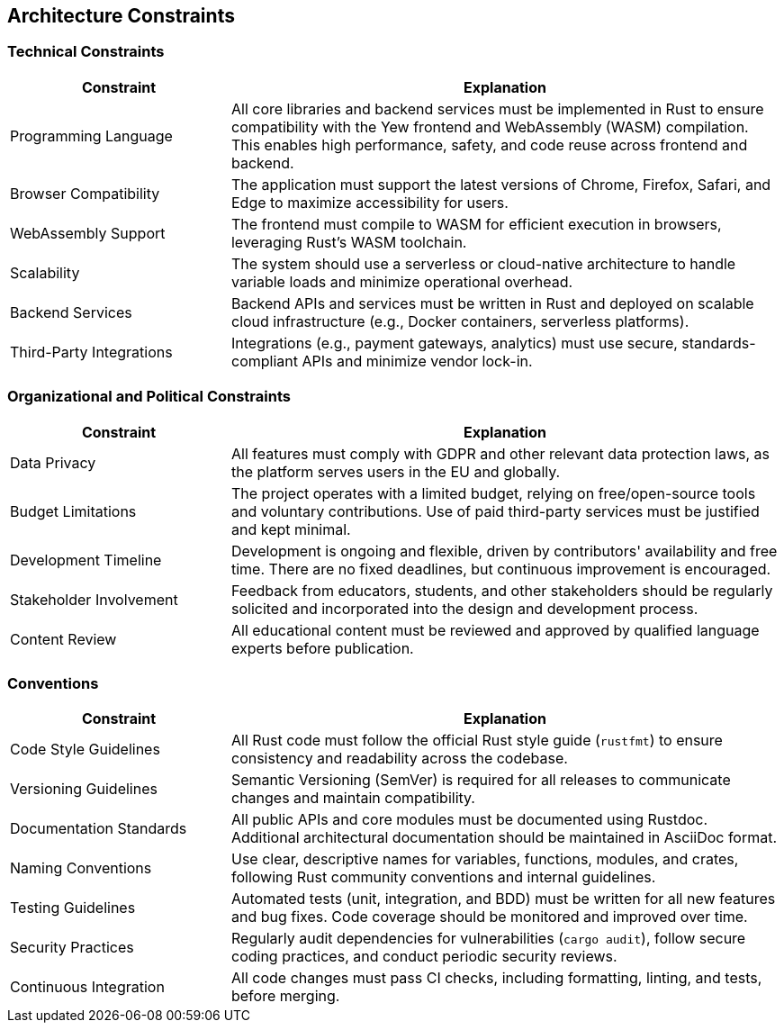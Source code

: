 ifndef::imagesdir[:imagesdir: ../images]

[[section-architecture-constraints]]
== Architecture Constraints

ifdef::arc42help[]
[role="arc42help"]
****
.Contents
Any requirement that constrains software architects in their freedom of design and implementation decisions or decisions about the development process. These constraints sometimes go beyond individual systems and are valid for whole organizations and companies.

.Motivation
Architects should know exactly where they are free in their design decisions and where they must adhere to constraints.
Constraints must always be dealt with; they may be negotiable, though.

.Form
Simple tables of constraints with explanations.
If needed you can subdivide them into
technical constraints, organizational and political constraints, and
conventions (e.g., programming or versioning guidelines, documentation, or naming conventions).

.Further Information
See https://docs.arc42.org/section-2/[Architecture Constraints] in the arc42 documentation.
****
endif::arc42help[]

=== Technical Constraints

[options="header",cols="2,5"]
|===
| Constraint | Explanation
| Programming Language | All core libraries and backend services must be implemented in Rust to ensure compatibility with the Yew frontend and WebAssembly (WASM) compilation. This enables high performance, safety, and code reuse across frontend and backend.
| Browser Compatibility | The application must support the latest versions of Chrome, Firefox, Safari, and Edge to maximize accessibility for users.
| WebAssembly Support | The frontend must compile to WASM for efficient execution in browsers, leveraging Rust's WASM toolchain.
| Scalability | The system should use a serverless or cloud-native architecture to handle variable loads and minimize operational overhead.
| Backend Services | Backend APIs and services must be written in Rust and deployed on scalable cloud infrastructure (e.g., Docker containers, serverless platforms).
| Third-Party Integrations | Integrations (e.g., payment gateways, analytics) must use secure, standards-compliant APIs and minimize vendor lock-in.
|===

=== Organizational and Political Constraints

[options="header",cols="2,5"]
|===
| Constraint | Explanation
| Data Privacy | All features must comply with GDPR and other relevant data protection laws, as the platform serves users in the EU and globally.
| Budget Limitations | The project operates with a limited budget, relying on free/open-source tools and voluntary contributions. Use of paid third-party services must be justified and kept minimal.
| Development Timeline | Development is ongoing and flexible, driven by contributors' availability and free time. There are no fixed deadlines, but continuous improvement is encouraged.
| Stakeholder Involvement | Feedback from educators, students, and other stakeholders should be regularly solicited and incorporated into the design and development process.
| Content Review | All educational content must be reviewed and approved by qualified language experts before publication.
|===

=== Conventions

[options="header",cols="2,5"]
|===
| Constraint | Explanation
| Code Style Guidelines | All Rust code must follow the official Rust style guide (`rustfmt`) to ensure consistency and readability across the codebase.
| Versioning Guidelines | Semantic Versioning (SemVer) is required for all releases to communicate changes and maintain compatibility.
| Documentation Standards | All public APIs and core modules must be documented using Rustdoc. Additional architectural documentation should be maintained in AsciiDoc format.
| Naming Conventions | Use clear, descriptive names for variables, functions, modules, and crates, following Rust community conventions and internal guidelines.
| Testing Guidelines | Automated tests (unit, integration, and BDD) must be written for all new features and bug fixes. Code coverage should be monitored and improved over time.
| Security Practices | Regularly audit dependencies for vulnerabilities (`cargo audit`), follow secure coding practices, and conduct periodic security reviews.
| Continuous Integration | All code changes must pass CI checks, including formatting, linting, and tests, before merging.
|===
